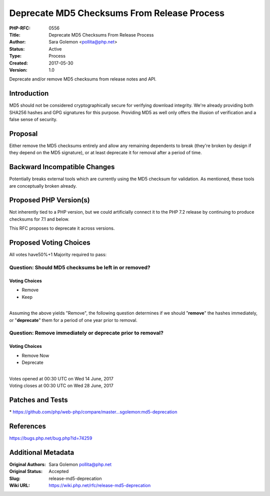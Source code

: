 Deprecate MD5 Checksums From Release Process
============================================

:PHP-RFC: 0556
:Title: Deprecate MD5 Checksums From Release Process
:Author: Sara Golemon <pollita@php.net>
:Status: Active
:Type: Process
:Created: 2017-05-30
:Version: 1.0

Deprecate and/or remove MD5 checksums from release notes and API.

Introduction
------------

MD5 should not be considered cryptographically secure for verifying
download integrity. We're already providing both SHA256 hashes and GPG
signatures for this purpose. Providing MD5 as well only offers the
illusion of verification and a false sense of security.

Proposal
--------

Either remove the MD5 checksums entirely and allow any remaining
dependents to break (they're broken by design if they depend on the MD5
signature), or at least deprecate it for removal after a period of time.

Backward Incompatible Changes
-----------------------------

Potentially breaks external tools which are currently using the MD5
checksum for validation. As mentioned, these tools are conceptually
broken already.

Proposed PHP Version(s)
-----------------------

Not inherently tied to a PHP version, but we could artificially connect
it to the PHP 7.2 release by continuing to produce checksums for 7.1 and
below.

This RFC proposes to deprecate it across versions.

Proposed Voting Choices
-----------------------

All votes have50%+1 Majority required to pass:

Question: Should MD5 checksums be left in or removed?
~~~~~~~~~~~~~~~~~~~~~~~~~~~~~~~~~~~~~~~~~~~~~~~~~~~~~

Voting Choices
^^^^^^^^^^^^^^

-  Remove
-  Keep

| 
| Assuming the above yields "Remove", the following question determines
  if we should "**remove**" the hashes immediately, or "**deprecate**"
  them for a period of one year prior to removal.

Question: Remove immediately or deprecate prior to removal?
~~~~~~~~~~~~~~~~~~~~~~~~~~~~~~~~~~~~~~~~~~~~~~~~~~~~~~~~~~~

.. _voting-choices-1:

Voting Choices
^^^^^^^^^^^^^^

-  Remove Now
-  Deprecate

| 
| Votes opened at 00:30 UTC on Wed 14 June, 2017
| Voting closes at 00:30 UTC on Wed 28 June, 2017

Patches and Tests
-----------------

\*
https://github.com/php/web-php/compare/master...sgolemon:md5-deprecation

References
----------

https://bugs.php.net/bug.php?id=74259

Additional Metadata
-------------------

:Original Authors: Sara Golemon pollita@php.net
:Original Status: Accepted
:Slug: release-md5-deprecation
:Wiki URL: https://wiki.php.net/rfc/release-md5-deprecation
